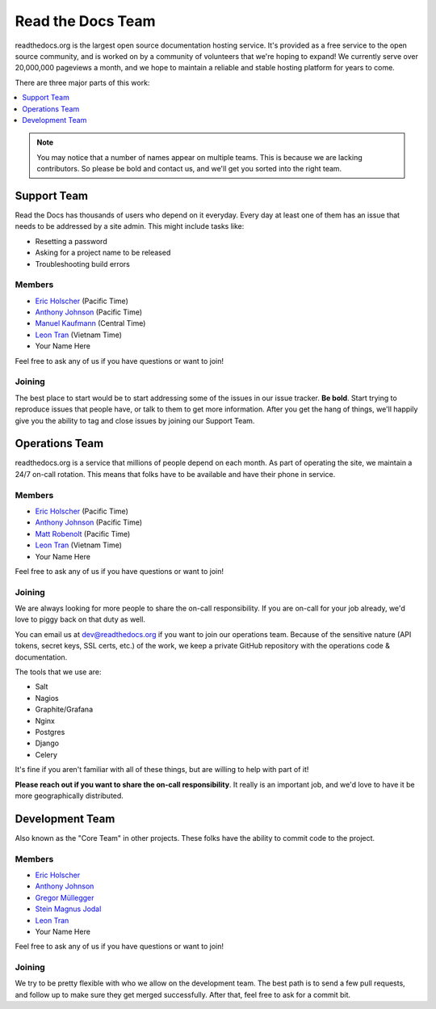 Read the Docs Team
======================

readthedocs.org is the largest open source documentation hosting service.
It's provided as a free service to the open source community,
and is worked on by a community of volunteers that we're hoping to expand!
We currently serve over 20,000,000 pageviews a month,
and we hope to maintain a reliable and stable hosting platform for years to come.

There are three major parts of this work:

.. contents::
   :local:
   :depth: 1

.. note:: You may notice that a number of names appear on multiple teams.
          This is because we are lacking contributors.
          So please be bold and contact us,
          and we'll get you sorted into the right team.

Support Team
------------

Read the Docs has thousands of users who depend on it everyday.
Every day at least one of them has an issue that needs to be addressed by a site admin.
This might include tasks like:

* Resetting a password
* Asking for a project name to be released
* Troubleshooting build errors

Members
~~~~~~~

* `Eric Holscher <https://github.com/ericholscher>`_ (Pacific Time)
* `Anthony Johnson <https://github.com/agjohnson>`_ (Pacific Time)
* `Manuel Kaufmann <https://github.com/humitos>`_ (Central Time)
* `Leon Tran <https://github.com/linhtc>`_ (Vietnam Time)
* Your Name Here

Feel free to ask any of us if you have questions or want to join!

Joining
~~~~~~~

The best place to start would be to start addressing some of the issues in our issue tracker.
**Be bold**.
Start trying to reproduce issues that people have,
or talk to them to get more information.
After you get the hang of things,
we'll happily give you the ability to tag and close issues by joining our Support Team.


Operations Team
---------------

readthedocs.org is a service that millions of people depend on each month.
As part of operating the site,
we maintain a 24/7 on-call rotation.
This means that folks have to be available and have their phone in service.

Members
~~~~~~~

* `Eric Holscher <https://github.com/ericholscher>`_ (Pacific Time)
* `Anthony Johnson <https://github.com/agjohnson>`_ (Pacific Time)
* `Matt Robenolt <https://github.com/mattrobenolt>`_ (Pacific Time)
* `Leon Tran <https://github.com/linhtc>`_ (Vietnam Time)
* Your Name Here

Feel free to ask any of us if you have questions or want to join!

Joining
~~~~~~~

We are always looking for more people to share the on-call responsibility.
If you are on-call for your job already,
we'd love to piggy back on that duty as well.

You can email us at dev@readthedocs.org if you want to join our operations team.
Because of the sensitive nature (API tokens, secret keys, SSL certs, etc.) of the work,
we keep a private GitHub repository with the operations code & documentation.

The tools that we use are:

* Salt
* Nagios
* Graphite/Grafana
* Nginx
* Postgres
* Django
* Celery

It's fine if you aren't familiar with all of these things,
but are willing to help with part of it!

**Please reach out if you want to share the on-call responsibility**.
It really is an important job,
and we'd love to have it be more geographically distributed.

Development Team
----------------

Also known as the "Core Team" in other projects.
These folks have the ability to commit code to the project.

Members
~~~~~~~

* `Eric Holscher <https://github.com/ericholscher>`_
* `Anthony Johnson <https://github.com/agjohnson>`_
* `Gregor Müllegger <https://github.com/gregmuellegger>`_
* `Stein Magnus Jodal <https://github.com/jodal>`_
* `Leon Tran <https://github.com/linhtc>`_
* Your Name Here

Feel free to ask any of us if you have questions or want to join!

Joining
~~~~~~~

We try to be pretty flexible with who we allow on the development team.
The best path is to send a few pull requests,
and follow up to make sure they get merged successfully.
After that,
feel free to ask for a commit bit.
